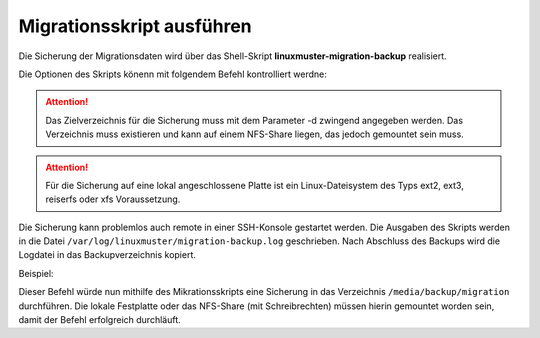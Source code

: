 Migrationsskript ausführen
==========================

Die Sicherung der Migrationsdaten wird über das Shell-Skript **linuxmuster-migration-backup** realisiert.

Die Optionen des Skripts könenn mit folgendem Befehl kontrolliert werdne: 

.. script:: bash

    server ~>  linuxmuster-migration-backup -h
    
    Usage: linuxmuster-migration-backup <options>
    
    Options:
    
    -c <config dir>  Path to config directory (optional).
                     Default is /etc/linuxmuster/migration.
    -d <target dir>  Path to target directory (must exist, mandatory).
    -h               Show this help.

.. attention::

    Das Zielverzeichnis für die Sicherung muss mit dem Parameter -d zwingend angegeben werden. 
    Das Verzeichnis muss existieren und kann auf einem NFS-Share liegen, das jedoch gemountet 
    sein muss. 

.. attention::

    Für die Sicherung auf eine lokal angeschlossene Platte ist ein Linux-Dateisystem des Typs 
    ext2, ext3, reiserfs oder xfs Voraussetzung.
    

Die Sicherung kann problemlos auch remote in einer SSH-Konsole gestartet werden.
Die Ausgaben des Skripts werden in die Datei ``/var/log/linuxmuster/migration-backup.log`` geschrieben. Nach Abschluss des Backups wird die Logdatei in das Backupverzeichnis kopiert.

Beispiel:

.. script:: bash

     linuxmuster-migration-backup -d /media/backup/migration

Dieser Befehl würde nun mithilfe des Mikrationsskripts eine Sicherung in das Verzeichnis ``/media/backup/migration`` durchführen. Die lokale Festplatte oder das NFS-Share (mit Schreibrechten) müssen hierin gemountet worden sein, damit der Befehl erfolgreich durchläuft.


